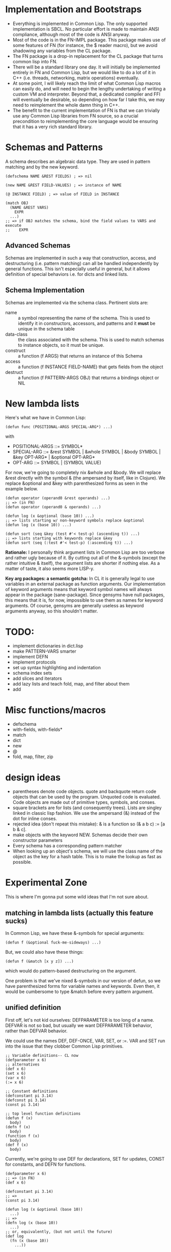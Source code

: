 * Implementation and Bootstraps

  - Everything is implemented in Common Lisp. The only supported implementation
    is SBCL. No particular effort is made to maintain ANSI compliance, although
    most of the code is ANSI anyway.
  - Most of the code is in the FN-IMPL package. This package makes use of some
    features of FN (for instance, the $ reader macro), but we avoid shadowing
    any variables from the CL package.
  - The FN package is a drop-in replacement for the CL package that turns common
    lisp into FN.
  - There will be a standard library one day. It will initially be implemented
    entirely in FN and Common Lisp, but we would like to do a lot of it in C++
    (i.e. threads, networking, matrix operations) eventually.
  - At some point, I will likely reach the limit of what Common Lisp macros can
    easily do, and will need to begin the lengthy undertaking of writing a
    custom VM and interpreter. Beyond that, a dedicated compiler and FFI will
    eventually be desirable, so depending on how far I take this, we may need to
    reimplement the whole damn thing in C++.
  - The benefit to the current implementation of FN is that we can trivially use
    any Common Lisp libraries from FN source, so a crucial precondition to
    reimplementing the core language would be ensuring that it has a very rich
    standard library.


* Schemas and Patterns

  A schema describes an algebraic data type. They are used in pattern matching and
  by the new keyword.

  #+BEGIN_SRC common-lisp
  (defschema NAME &REST FIELDS) ; => nil

  (new NAME &REST FIELD-VALUES) ; => instance of NAME

  (@ INSTANCE FIELD) ; => value of FIELD in INSTANCE

  (match OBJ
    (NAME &REST VARS)
      EXPR
    ...)
  ;; => if OBJ matches the schema, bind the field values to VARS and execute 
  ;;    EXPR
  #+END_SRC


** Advanced Schemas

   Schemas are implemented in such a way that construction, access, and
   destructuring (i.e. pattern matching) can all be handled independently by
   general functions. This isn't especially useful in general, but it allows
   definition of special behaviors i.e. for dicts and linked lists.


** Schema Implementation

   Schemas are implemented via the schema class. Pertinent slots are:

   - name :: a symbol representing the name of the schema. This is used to
             identify it in constructors, accessors, and patterns and it *must*
             be unique in the schema table
   - data-class :: the class associated with the schema. This is used to
                   match schemas to instance objects, so it must be unique.
   - construct :: a function (f ARGS) that returns an instance of this Schema
   - access :: a function (f INSTANCE FIELD-NAME) that gets fields from the
               object
   - destruct :: a function (f PATTERN-ARGS OBJ) that returns a bindings object
                 or NIL


* New lambda lists

  Here's what we have in Common Lisp:

  #+BEGIN_SRC common-lisp
  (defun func (POSITIONAL-ARGS SPECIAL-ARG*) ...)
  #+END_SRC

  with

  - POSITIONAL-ARGS ::= SYMBOL*
  - SPECIAL-ARG ::= &rest SYMBOL | &whole SYMBOL | &body SYMBOL |
                    &key OPT-ARG* | &optional OPT-ARG*
  - OPT-ARG ::= SYMBOL | (SYMBOL VALUE)
 
  For now, we're going to completely nix &whole and &body. We will replace &rest
  directly with the symbol & (the ampersand by itself, like in Clojure). We
  replace &optional and &key with parenthesized forms as seen in the example
  below.

  #+BEGIN_SRC common-lisp
  (defun operator (operand0 &rest operands) ...)
  ;; => (in FN)
  (defun operator (operand0 & operands) ...)

  (defun log (x &optional (base 10)) ...)
  ;; => lists starting w/ non-keyword symbols replace &optional
  (defun log (x (base 10)) ...)

  (defun sort (seq &key (test #'< test-p) (ascending t)) ...)
  ;; => lists starting with keywords replace &key
  (defun sort (seq (:test #'< test-p) (:ascending t)) ...)
  #+END_SRC

  *Rationale:* I personally think argument lists in Common Lisp are too verbose
  and rather ugly because of it. By cutting out all of the &-symbols (except the
  rather intuitive & itself), the argument lists are shorter if nothing else. As
  a matter of taste, it also seems more LISP-y.

  *Key arg packages: a semantic gotcha:* In CL it is generally legal to use
  variables in an external package as function arguments. Our implementation of
  keyword arguments means that keyword symbol names will always appear in the
  package (sane-package). Since gensyms have null packages, this means that it
  is, for now, impossible to use them as names for keyword arguments. Of course,
  gensyms are generally useless as keyword arguments anyway, so this shouldn't
  matter.


* TODO:

  - implement dictionaries in dict.lisp
  - make PATTERN-VARS smarter
  - implement DEFN
  - implement protocols
  - set up syntax highlighting and indentation
  - schema index sets
  - add slices and iterators
  - add lazy lists and teach fold, map, and filter about them
  - add 


* Misc functions/macros

  - defschema
  - with-fields, with-fields*
  - match
  - dict
  - new
  - @
  - fold, map, filter, zip


* design ideas

  - parentheses denote code objects. quote and backquote return code objects
    that can be used by the program. Unquoted code is evaluated. Code objects
    are made out of primitive types, symbols, and conses.
  - square brackets are for lists (and consequently trees). Lists are singley
    linked in classic lisp fashion. We use the ampersand (&) instead of the dot
    for inline conses.
  - rejected idea (don't repeat this mistake): & is a function so (& a b c) :=
    [a b & c].
  - make objects with the keyword NEW. Schemas decide their own constructor
    parameters
  - Every schema has a corresponding pattern matcher
  - When looking up an object's schema, we will use the class name of the object
    as the key for a hash table. This is to make the lookup as fast as possible.


* Experimental Zone

  This is where I'm gonna put some wild ideas that I'm not sure about.

** matching in lambda lists (actually this feature sucks)

   In Common Lisp, we have these &-symbols for special arguments:

   #+BEGIN_SRC common-lisp
   (defun f (&optional fuck-me-sideways) ...)
   #+END_SRC

   But, we could also have these things:

   #+BEGIN_SRC common-lisp
   (defun f (&match [x y z]) ...)
   #+END_SRC

   which would do pattern-based destructuring on the argument.

   One problem is that we've nixed &-symbols in our version of defun, so we have
   parenthesized forms for variable names and keywords. Even then, it would be
   cumbersome to type &match before every pattern argument.


** unified definition

   First off, let's not kid ourselves: DEFPARAMETER is too long of a name.
   DEFVAR is not so bad, but usually we want DEFPARAMETER behavior, rather than
   DEFVAR behavior.

   We could use the names DEF, DEF-ONCE, VAR, SET, or :=. VAR and SET run into
   the issue that they clobber Common Lisp primitives.

   #+BEGIN_SRC common-lisp
   ;; Variable definitions-- CL now
   (defparameter x 6)
   ;; alternatives
   (def x 6)
   (set x 6)
   (var x 6)
   (:= x 6)

   ;; Constant definitions
   (defconstant pi 3.14)
   (defconst pi 3.14)
   (const pi 3.14)

   ;; top level function definitions
   (defun f (x)
     body)
   (defn f (x)
     body)
   (function f (x)
     body)
   (def f (x)
     body)
   #+END_SRC

   Currently, we're going to use DEF for declarations, SET for updates, CONST
   for constants, and DEFN for functions.

   #+BEGIN_SRC common-lisp
   (defparameter x 6)
   ;; => (in FN)
   (def x 6)

   (defconstant pi 3.14)
   ;; =>
   (const pi 3.14)

   (defun log (x &optional (base 10))
     ...)
   ;; =>
   (defn log (x (base 10))
     ...)
   ;; or, equivalently, (but not until the future)
   (def log
     (fn (x (base 10))
       ...))
   #+END_SRC


** function options

   Functions look like this:

   (fn (args) body)

   We would like to customize function behavior. If the first argument of the
   function body is a dict form (denoted below with braces), and the body has
   length > 1, then we will use that dictionary as the function options:

   (fn (args)
     {:option-name option-value ...}
     body)

   Some ideas for options are:

   - :type, :optimize, :ignore, ignoreable :: replace DECLARE forms
   - :inline BOOL :: whether to inline this function
   - :curry N :: automatically curry up the first N arguments. Or, if N is true,
                 then curry all positional arguments (default: false, eqv. 0)
   - :memo BOOL :: memoize the function if true (default: false)
   - :doc STR :: docstring (only in definitions)
   - :arg-doc LIST :: argument documentation (only in definitions)


** Should this be a LISP-2?

   It's really nice to have a separate namespace for operators and for
   variables. Of course a single namespace isn't so bad if you have lexical
   scope instead of dynamic scope, although it can cause trouble for macros and
   it is further complicated by the requirement to declare local variables
   globally. We might want rethink that.

   An alternative option is this: functions and variables share a namespace,
   HOWEVER, the default scope for operators is global. Local functions could
   still screw us on macroexpansion though.

   The big issue is always macros. In a LISP-2, unless some extremely misguided
   individual is defining function names that clobber global functions used by
   macros, then all is good. However, in a LISP-1, all variable names are thrown
   into the mix, which complicates things.

   One option that I like very much is to change the way we do package
   resolution for symbols. Here's what I'd propose: normally, the reader will
   place all symbols that do not have an explicit package in a special package
   named LOCAL. LOCAL is a special package for lexically-bound variables. The
   special thing about it is that it will fail over to the package in which the
   code was defined if a symbol is unbound. This will have to be worked out
   during compilation. However, the quote and quasiquote operators will read
   symbols using the current package. The interface would look something like
   this:

   #+BEGIN_SRC common-lisp
   (def read ((stream stdin) (package :local))
     (dispatch-on-stream stream))
   #+END_SRC

   Then you avoid the issue of user code clobbering necessary macro functions,
   and it's completely painless to do variable capture-- all you need to do is
   write local::unhygienic-thing and you're good to go! You will still need
   gensyms, though.

   We will meditate on this further in the future.


* Immediate future

